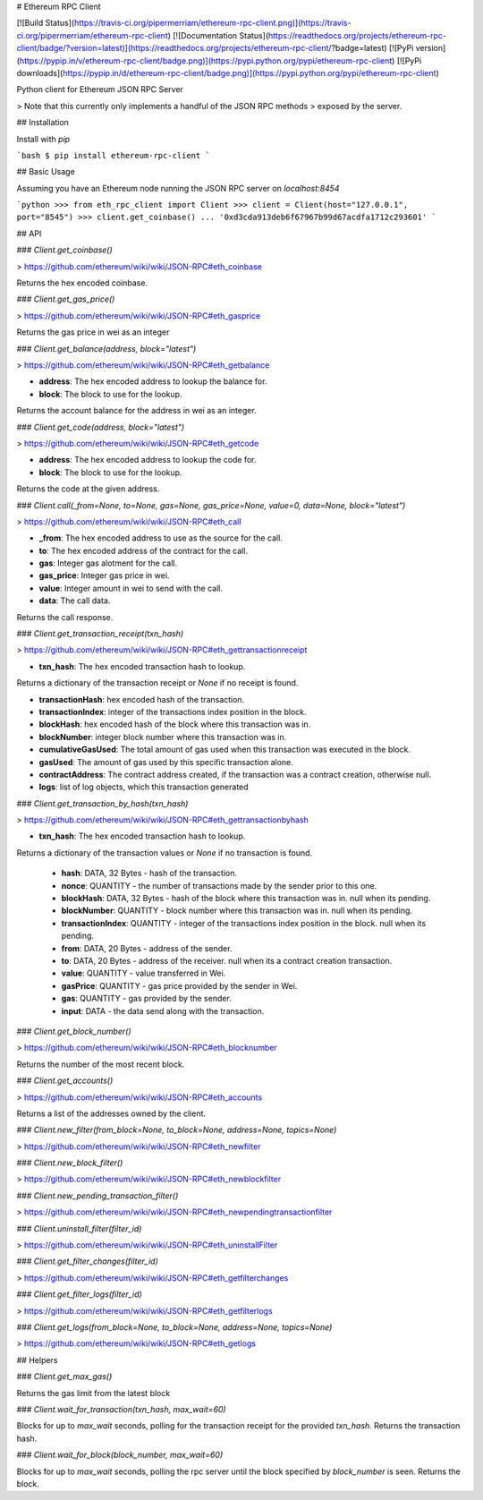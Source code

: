 # Ethereum RPC Client

[![Build Status](https://travis-ci.org/pipermerriam/ethereum-rpc-client.png)](https://travis-ci.org/pipermerriam/ethereum-rpc-client)
[![Documentation Status](https://readthedocs.org/projects/ethereum-rpc-client/badge/?version=latest)](https://readthedocs.org/projects/ethereum-rpc-client/?badge=latest)
[![PyPi version](https://pypip.in/v/ethereum-rpc-client/badge.png)](https://pypi.python.org/pypi/ethereum-rpc-client)
[![PyPi downloads](https://pypip.in/d/ethereum-rpc-client/badge.png)](https://pypi.python.org/pypi/ethereum-rpc-client)


Python client for Ethereum JSON RPC Server

> Note that this currently only implements a handful of the JSON RPC methods
> exposed by the server.

## Installation

Install with `pip`

```bash
$ pip install ethereum-rpc-client
```

## Basic Usage

Assuming you have an Ethereum node running the JSON RPC server on `localhost:8454`


```python
>>> from eth_rpc_client import Client
>>> client = Client(host="127.0.0.1", port="8545")
>>> client.get_coinbase()
... '0xd3cda913deb6f67967b99d67acdfa1712c293601'
```

## API

### `Client.get_coinbase()`

> https://github.com/ethereum/wiki/wiki/JSON-RPC#eth_coinbase

Returns the hex encoded coinbase.

### `Client.get_gas_price()`

> https://github.com/ethereum/wiki/wiki/JSON-RPC#eth_gasprice

Returns the gas price in wei as an integer

### `Client.get_balance(address, block="latest")`

> https://github.com/ethereum/wiki/wiki/JSON-RPC#eth_getbalance

* **address**: The hex encoded address to lookup the balance for.
* **block**: The block to use for the lookup.

Returns the account balance for the address in wei as an integer.

### `Client.get_code(address, block="latest")`

> https://github.com/ethereum/wiki/wiki/JSON-RPC#eth_getcode

* **address**: The hex encoded address to lookup the code for.
* **block**: The block to use for the lookup.

Returns the code at the given address.

### `Client.call(_from=None, to=None, gas=None, gas_price=None, value=0, data=None, block="latest")`

> https://github.com/ethereum/wiki/wiki/JSON-RPC#eth_call

* **_from**: The hex encoded address to use as the source for the call.
* **to**: The hex encoded address of the contract for the call.
* **gas**: Integer gas alotment for the call.
* **gas_price**: Integer gas price in wei.
* **value**: Integer amount in wei to send with the call.
* **data**: The call data.

Returns the call response.


### `Client.get_transaction_receipt(txn_hash)`

> https://github.com/ethereum/wiki/wiki/JSON-RPC#eth_gettransactionreceipt

* **txn_hash**: The hex encoded transaction hash to lookup.

Returns a dictionary of the transaction receipt or `None` if no receipt is
found.

* **transactionHash**: hex encoded hash of the transaction.
* **transactionIndex**: integer of the transactions index position in the block.
* **blockHash**: hex encoded hash of the block where this transaction was in.
* **blockNumber**: integer block number where this transaction was in.
* **cumulativeGasUsed**: The total amount of gas used when this transaction was executed in the block.
* **gasUsed**: The amount of gas used by this specific transaction alone.
* **contractAddress**: The contract address created, if the transaction was a contract creation, otherwise null.
* **logs**: list of log objects, which this transaction generated


### `Client.get_transaction_by_hash(txn_hash)`

> https://github.com/ethereum/wiki/wiki/JSON-RPC#eth_gettransactionbyhash

* **txn_hash**: The hex encoded transaction hash to lookup.

Returns a dictionary of the transaction values or `None` if no transaction is
found.

    * **hash**: DATA, 32 Bytes - hash of the transaction.
    * **nonce**: QUANTITY - the number of transactions made by the sender prior to this one.
    * **blockHash**: DATA, 32 Bytes - hash of the block where this transaction was in. null when its pending.
    * **blockNumber**: QUANTITY - block number where this transaction was in. null when its pending.
    * **transactionIndex**: QUANTITY - integer of the transactions index position in the block. null when its pending.
    * **from**: DATA, 20 Bytes - address of the sender.
    * **to**: DATA, 20 Bytes - address of the receiver. null when its a contract creation transaction.
    * **value**: QUANTITY - value transferred in Wei.
    * **gasPrice**: QUANTITY - gas price provided by the sender in Wei.
    * **gas**: QUANTITY - gas provided by the sender.
    * **input**: DATA - the data send along with the transaction.


### `Client.get_block_number()`

> https://github.com/ethereum/wiki/wiki/JSON-RPC#eth_blocknumber

Returns the number of the most recent block.


### `Client.get_accounts()`

> https://github.com/ethereum/wiki/wiki/JSON-RPC#eth_accounts

Returns a list of the addresses owned by the client.


### `Client.new_filter(from_block=None, to_block=None, address=None, topics=None)`

> https://github.com/ethereum/wiki/wiki/JSON-RPC#eth_newfilter


### `Client.new_block_filter()`

> https://github.com/ethereum/wiki/wiki/JSON-RPC#eth_newblockfilter


### `Client.new_pending_transaction_filter()`

> https://github.com/ethereum/wiki/wiki/JSON-RPC#eth_newpendingtransactionfilter


### `Client.uninstall_filter(filter_id)`

> https://github.com/ethereum/wiki/wiki/JSON-RPC#eth_uninstallFilter


### `Client.get_filter_changes(filter_id)`

> https://github.com/ethereum/wiki/wiki/JSON-RPC#eth_getfilterchanges


### `Client.get_filter_logs(filter_id)`

> https://github.com/ethereum/wiki/wiki/JSON-RPC#eth_getfilterlogs


### `Client.get_logs(from_block=None, to_block=None, address=None, topics=None)`

> https://github.com/ethereum/wiki/wiki/JSON-RPC#eth_getlogs


## Helpers

### `Client.get_max_gas()`

Returns the gas limit from the latest block


### `Client.wait_for_transaction(txn_hash, max_wait=60)`

Blocks for up to `max_wait` seconds, polling for the transaction receipt for
the provided `txn_hash`.  Returns the transaction hash.


### `Client.wait_for_block(block_number, max_wait=60)`

Blocks for up to `max_wait` seconds, polling the rpc server until the block
specified by `block_number` is seen.  Returns the block.


